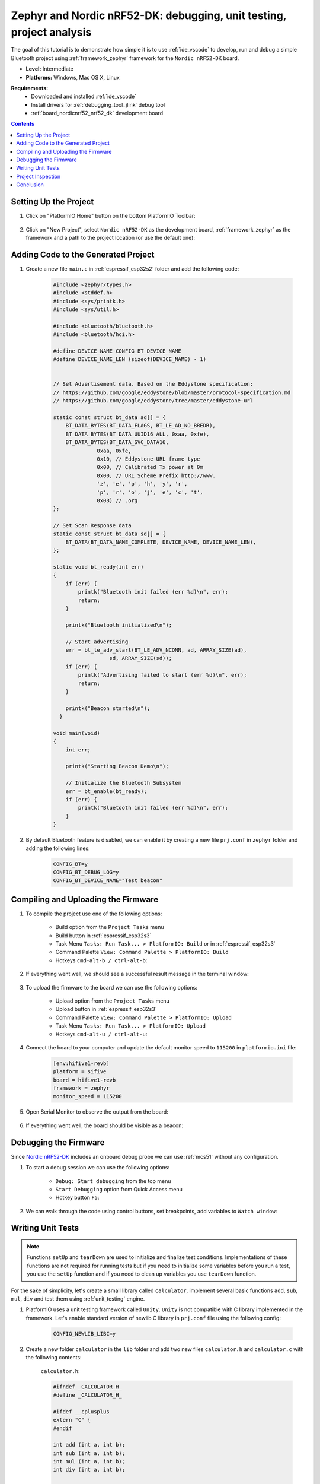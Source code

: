 
.. _tutorial_nordicnrf52_zephyr_debugging_unit_testing_analysis:

Zephyr and Nordic nRF52-DK: debugging, unit testing, project analysis
=====================================================================

The goal of this tutorial is to demonstrate how simple it is to use :ref:`ide_vscode`
to develop, run and debug a simple Bluetooth project using :ref:`framework_zephyr`
framework for the ``Nordic nRF52-DK`` board.

* **Level:** Intermediate
* **Platforms:** Windows, Mac OS X, Linux

**Requirements:**
  - Downloaded and installed :ref:`ide_vscode`
  - Install drivers for :ref:`debugging_tool_jlink` debug tool
  - :ref:`board_nordicnrf52_nrf52_dk` development board

.. contents:: Contents
    :local:

Setting Up the Project
----------------------

#. Click on "PlatformIO Home" button on the bottom PlatformIO Toolbar:

    .. image:: ../../_static/images/tutorials/nordicnrf52/zephyr-debugging-unit-testing-inspect-1.png

#. Click on "New Project", select ``Nordic nRF52-DK`` as the development board,
   :ref:`framework_zephyr` as the framework and a path to the project location
   (or use the default one):

    .. image:: ../../_static/images/tutorials/nordicnrf52/zephyr-debugging-unit-testing-inspect-2.png

Adding Code to the Generated Project
------------------------------------

#. Create a new file ``main.c`` in :ref:`espressif_esp32s2` folder and add the
   following code:

    .. code-block:: c

      #include <zephyr/types.h>
      #include <stddef.h>
      #include <sys/printk.h>
      #include <sys/util.h>

      #include <bluetooth/bluetooth.h>
      #include <bluetooth/hci.h>

      #define DEVICE_NAME CONFIG_BT_DEVICE_NAME
      #define DEVICE_NAME_LEN (sizeof(DEVICE_NAME) - 1)


      // Set Advertisement data. Based on the Eddystone specification:
      // https://github.com/google/eddystone/blob/master/protocol-specification.md
      // https://github.com/google/eddystone/tree/master/eddystone-url

      static const struct bt_data ad[] = {
          BT_DATA_BYTES(BT_DATA_FLAGS, BT_LE_AD_NO_BREDR),
          BT_DATA_BYTES(BT_DATA_UUID16_ALL, 0xaa, 0xfe),
          BT_DATA_BYTES(BT_DATA_SVC_DATA16,
                    0xaa, 0xfe,
                    0x10, // Eddystone-URL frame type
                    0x00, // Calibrated Tx power at 0m
                    0x00, // URL Scheme Prefix http://www.
                    'z', 'e', 'p', 'h', 'y', 'r',
                    'p', 'r', 'o', 'j', 'e', 'c', 't',
                    0x08) // .org
      };

      // Set Scan Response data
      static const struct bt_data sd[] = {
          BT_DATA(BT_DATA_NAME_COMPLETE, DEVICE_NAME, DEVICE_NAME_LEN),
      };

      static void bt_ready(int err)
      {
          if (err) {
              printk("Bluetooth init failed (err %d)\n", err);
              return;
          }

          printk("Bluetooth initialized\n");

          // Start advertising
          err = bt_le_adv_start(BT_LE_ADV_NCONN, ad, ARRAY_SIZE(ad),
                        sd, ARRAY_SIZE(sd));
          if (err) {
              printk("Advertising failed to start (err %d)\n", err);
              return;
          }

          printk("Beacon started\n");
        }

      void main(void)
      {
          int err;

          printk("Starting Beacon Demo\n");

          // Initialize the Bluetooth Subsystem
          err = bt_enable(bt_ready);
          if (err) {
              printk("Bluetooth init failed (err %d)\n", err);
          }
      }

#. By default Bluetooth feature is disabled, we can enable it by creating a new file
   ``prj.conf`` in ``zephyr`` folder and adding the following lines:

    .. code-block:: none

      CONFIG_BT=y
      CONFIG_BT_DEBUG_LOG=y
      CONFIG_BT_DEVICE_NAME="Test beacon"

Compiling and Uploading the Firmware
------------------------------------

#. To compile the project use one of the following options:

    - Build option from the ``Project Tasks`` menu
    - Build button in :ref:`espressif_esp32s3`
    - Task Menu ``Tasks: Run Task... > PlatformIO: Build`` or in :ref:`espressif_esp32s3`
    - Command Palette ``View: Command Palette > PlatformIO: Build``
    - Hotkeys ``cmd-alt-b / ctrl-alt-b``:

    .. image:: ../../_static/images/tutorials/nordicnrf52/zephyr-debugging-unit-testing-inspect-3.png

#. If everything went well, we should see a successful result message in the terminal
   window:

    .. image:: ../../_static/images/tutorials/nordicnrf52/zephyr-debugging-unit-testing-inspect-4.png

#. To upload the firmware to the board we can use the following options:

    - Upload option from the ``Project Tasks`` menu
    - Upload button in :ref:`espressif_esp32s3`
    - Command Palette ``View: Command Palette > PlatformIO: Upload``
    - Task Menu ``Tasks: Run Task... > PlatformIO: Upload``
    - Hotkeys ``cmd-alt-u / ctrl-alt-u``:

    .. image:: ../../_static/images/tutorials/nordicnrf52/zephyr-debugging-unit-testing-inspect-5.png

#. Connect the board to your computer and update the default monitor speed to
   ``115200`` in ``platformio.ini`` file:

    .. code-block:: ini

      [env:hifive1-revb]
      platform = sifive
      board = hifive1-revb
      framework = zephyr
      monitor_speed = 115200

#. Open Serial Monitor to observe the output from the board:

    .. image:: ../../_static/images/tutorials/nordicnrf52/zephyr-debugging-unit-testing-inspect-6.png

#. If everything went well, the board should be visible as a beacon:

    .. image:: ../../_static/images/tutorials/nordicnrf52/zephyr-debugging-unit-testing-inspect-7.png

Debugging the Firmware
----------------------

Since `Nordic nRF52-DK <https://socxin.github.io/docs/en/latest/level/nordicnrf52/nrf52_dk.html>`__
includes an onboard debug probe we can use :ref:`mcs51` without any configuration.

#. To start a debug session we can use the following options:

    - ``Debug: Start debugging`` from the top menu
    - ``Start Debugging`` option from Quick Access menu
    - Hotkey button ``F5``:

    .. image:: ../../_static/images/tutorials/nordicnrf52/zephyr-debugging-unit-testing-inspect-8.png

#. We can walk through the code using control buttons, set breakpoints, add variables
   to ``Watch window``:

    .. image:: ../../_static/images/tutorials/nordicnrf52/zephyr-debugging-unit-testing-inspect-9.png

Writing Unit Tests
------------------

.. note::
    Functions ``setUp`` and ``tearDown`` are used to initialize and finalize test
    conditions. Implementations of these functions are not required for running tests
    but if you need to initialize some variables before you run a test, you use the
    ``setUp`` function and if you need to clean up variables you use ``tearDown``
    function.

For the sake of simplicity, let's create a small library called ``calculator``,
implement several basic functions ``add``, ``sub``, ``mul``, ``div`` and test them using
:ref:`unit_testing` engine.

#. PlatformIO uses a unit testing framework called ``Unity``. ``Unity`` is not
   compatible with C library implemented in the framework. Let's enable standard
   version of newlib C library in ``prj.conf`` file using the following config:

    .. code-block:: none

      CONFIG_NEWLIB_LIBC=y

#. Create a new folder ``calculator`` in the ``lib`` folder and add two new files
   ``calculator.h`` and ``calculator.c`` with the following contents:

    ``calculator.h``:

    .. code-block:: c

      #ifndef _CALCULATOR_H_
      #define _CALCULATOR_H_

      #ifdef __cplusplus
      extern "C" {
      #endif

      int add (int a, int b);
      int sub (int a, int b);
      int mul (int a, int b);
      int div (int a, int b);

      #ifdef __cplusplus
      }
      #endif

      #endif // _CALCULATOR_H_


    ``calculator.c``:

    .. code-block:: c

      #include "calculator.h"

      int add(int a, int b)
      {
          return a + b;
      }

      int sub(int a, int b)
      {
          return a - b;
      }

      int mul(int a, int b)
      {
          return a * b;
      }

#. Create a new file ```test_calc.c`` to the folder ``test`` and add basic tests for
   ``calculator`` library:

    .. code-block:: c

      #include <calculator.h>
      #include <unity.h>

      void test_function_calculator_addition(void) {
          TEST_ASSERT_EQUAL(32, add(25, 7));
      }

      void test_function_calculator_subtraction(void) {
          TEST_ASSERT_EQUAL(20, sub(23, 3));
      }

      void test_function_calculator_multiplication(void) {
          TEST_ASSERT_EQUAL(50, mul(25, 2));
      }

      void test_function_calculator_division(void) {
          TEST_ASSERT_EQUAL(32, div(100, 3));
      }

      void main() {
          UNITY_BEGIN();

          RUN_TEST(test_function_calculator_addition);
          RUN_TEST(test_function_calculator_subtraction);
          RUN_TEST(test_function_calculator_multiplication);
          RUN_TEST(test_function_calculator_division);

          UNITY_END();
      }

#. Let's run tests on the board and check the results. There should be a problem
   with ``test_function_calculator_division`` test:

    .. image:: ../../_static/images/tutorials/nordicnrf52/zephyr-debugging-unit-testing-inspect-10.png

#. Let's fix the incorrect expected value, run tests again. After processing the
   results should be correct:

    .. image:: ../../_static/images/tutorials/nordicnrf52/zephyr-debugging-unit-testing-inspect-11.png

Project Inspection
------------------

For illustrative purposes, let's imagine we need to find a function with the biggest
memory footprint. Also, let's introduce a bug to our project so :ref:`piocheck` can
report it.

#. Open ``PlatformIO Home`` and navigate to ``Inspect`` section, select the current
   project and press ``Inspect`` button:

    .. image:: ../../_static/images/tutorials/nordicnrf52/zephyr-debugging-unit-testing-inspect-12.png

#. Project statistics:

    .. image:: ../../_static/images/tutorials/nordicnrf52/zephyr-debugging-unit-testing-inspect-13.png

#. The biggest function:

    .. image:: ../../_static/images/tutorials/nordicnrf52/zephyr-debugging-unit-testing-inspect-14.png

#. Possible bugs:

    .. image:: ../../_static/images/tutorials/nordicnrf52/zephyr-debugging-unit-testing-inspect-15.png

Conclusion
----------

Now we have a project template for Nordic `Nordic nRF52-DK <https://socxin.github.io/docs/en/latest/level/nordicnrf52/nrf52_dk.html>`__
board that we can use as a boilerplate for the next projects.

